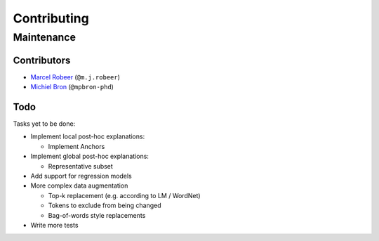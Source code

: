 Contributing
============

Maintenance
-----------

Contributors
^^^^^^^^^^^^


* `Marcel Robeer <https://www.uu.nl/staff/MJRobeer>`_ (\ ``@m.j.robeer``\ )
* `Michiel Bron <https://www.uu.nl/staff/MPBron>`_ (\ ``@mpbron-phd``\ )

Todo
^^^^

Tasks yet to be done:


* Implement local post-hoc explanations:

  * Implement Anchors

* Implement global post-hoc explanations:

  * Representative subset

* Add support for regression models
* More complex data augmentation

  * Top-k replacement (e.g. according to LM / WordNet)
  * Tokens to exclude from being changed
  * Bag-of-words style replacements

* Write more tests
